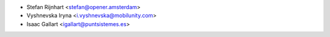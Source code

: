 * Stefan Rijnhart <stefan@opener.amsterdam>
* Vyshnevska Iryna <i.vyshnevska@mobilunity.com>
* Isaac Gallart <igallart@puntsistemes.es>
